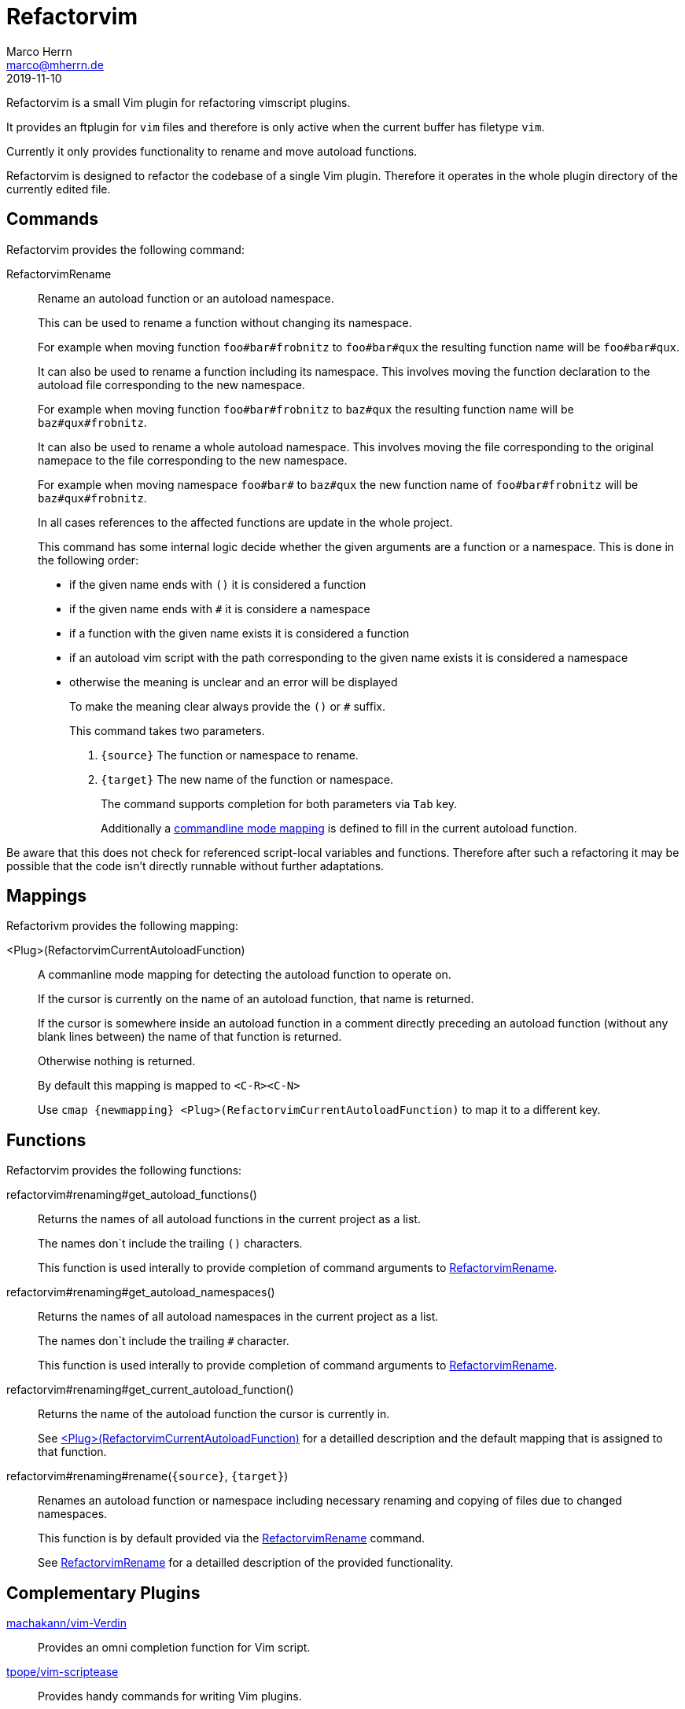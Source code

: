 Refactorvim
===========
Marco Herrn <marco@mherrn.de>
2019-11-10
:notoc:
:homepage: https://github.com/hupfdule/refactorvim
:license-link: https://github.com/hupfdule/refactorvim/blob/master/LICENSE.txt
:source-highlighter: prettify
:refactorvim-version: 0.1.0
:experimental:


Refactorvim is a small Vim plugin for refactoring vimscript plugins.

It provides an ftplugin for `vim` files and therefore is only active when
the current buffer has filetype `vim`.

Currently it only provides functionality to rename and move autoload
functions.

Refactorvim is designed to refactor the codebase of a single Vim plugin.
Therefore it operates in the whole plugin directory of the currently edited
file.


Commands
--------

Refactorvim provides the following command:

[[:RefactorvimRename]]
RefactorvimRename::
Rename an autoload function or an autoload namespace.
+
This can be used to rename a function without changing its namespace.
+
===========================================================================
For example when moving function `foo#bar#frobnitz` to `foo#bar#qux`
the resulting function name will be `foo#bar#qux`.
===========================================================================
+
It can also be used to rename a function including its namespace. This
involves moving the function declaration to the autoload file
corresponding to the new namespace.
+
===========================================================================
For example when moving function `foo#bar#frobnitz` to `baz#qux` the
resulting function name will be `baz#qux#frobnitz`.
===========================================================================
+
It can also be used to rename a whole autoload namespace. This involves
moving the file corresponding to the original namepace to the file
corresponding to the new namespace.
+
===========================================================================
For example when moving namespace `foo#bar#` to `baz#qux` the
new function name of `foo#bar#frobnitz` will be `baz#qux#frobnitz`.
===========================================================================
+
In all cases references to the affected functions are update in the whole
project.
+
This command has some internal logic decide whether the given arguments
are a function or a namespace. This is done in the following order:
+
    - if the given name ends with `()` it is considered a function
    - if the given name ends with `#` it is considere a namespace
    - if a function with the given name exists it is considered a function
    - if an autoload vim script with the path corresponding to the given
      name exists it is considered a namespace
    - otherwise the meaning is unclear and an error will be displayed
+
To make the meaning clear always provide the `()` or `#` suffix.
+
This command takes two parameters.
+
    1. `{source}` The function or namespace to rename.
    2. `{target}` The new name of the function or namespace.
+
The command supports completion for both parameters via kbd:[Tab] key.
+
Additionally a <<detect-autoload-function, commandline mode mapping>> is
defined to fill in the current autoload function.

Be aware that this does not check for referenced script-local variables and
functions. Therefore after such a refactoring it may be possible that the
code isn't directly runnable without further adaptations.


Mappings
--------

Refactorivm provides the following mapping:

[[detect-autoload-function]]
<Plug>(RefactorvimCurrentAutoloadFunction)::
A commanline mode mapping for detecting the autoload function to operate
on.
+
If the cursor is currently on the name of an autoload function, that name
is returned.
+
If the cursor is somewhere inside an autoload function in a comment
directly preceding an autoload function (without any blank lines between)
the name of that function is returned.
+
Otherwise nothing is returned.
+
By default this mapping is mapped to `<C-R><C-N>`
+
Use `cmap {newmapping} <Plug>(RefactorvimCurrentAutoloadFunction)` to map
it to a different key.


Functions
---------

Refactorvim provides the following functions:

refactorvim#renaming#get_autoload_functions()::
Returns the names of all autoload functions in the current project as a
list.
+
The names don`t include the trailing `()` characters.
+
This function is used interally to provide completion of command arguments
to <<:RefactorvimRename, RefactorvimRename>>.

refactorvim#renaming#get_autoload_namespaces()::
Returns the names of all autoload namespaces in the current project as a
list.
+
The names don`t include the trailing `#` character.
+
This function is used interally to provide completion of command arguments
to <<:RefactorvimRename, RefactorvimRename>>.

refactorvim#renaming#get_current_autoload_function()::
Returns the name of the autoload function the cursor is currently in.
+
See <<detect-autoload-function,
<Plug>(RefactorvimCurrentAutoloadFunction)>> for a detailled description
and the default mapping that is assigned to that function.

refactorvim#renaming#rename(`{source}`, `{target}`)::
Renames an autoload function or namespace including necessary renaming and
copying of files due to changed namespaces.
+
This function is by default provided via the <<:RefactorvimRename, RefactorvimRename>>
command.
+
See <<:RefactorvimRename, RefactorvimRename>> for a detailled description of the provided
functionality.


Complementary Plugins
---------------------

https://github.com/machakann/vim-Verdin[machakann/vim-Verdin]::
  Provides an omni completion function for Vim script.
https://github.com/tpope/vim-scriptease[tpope/vim-scriptease]::
  Provides handy commands for writing Vim plugins.
https://github.com/WolfgangMehner/vim-support[WolfgangMehner/vim-support]::
  Provides snippets, template and mappings for writing Vim plugins.


License
-------

This plugin is licensed under the terms of the
http://opensource.org/licenses/MIT[MIT License].
